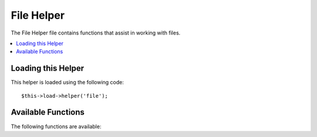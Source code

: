 ###########
File Helper
###########

.. todo:: Audit for 3.0 (brought from CI docs)

The File Helper file contains functions that assist in working with files.

.. contents::
  :local:

.. highlight:: php

Loading this Helper
===================

This helper is loaded using the following code::

	$this->load->helper('file');

Available Functions
===================

The following functions are available:


.. function:: read_file($file)

	:param	string	$file: File path
	:returns:	string or FALSE on failure

	Returns the data contained in the file specified in the path.

	Example::

		$string = read_file('./path/to/file.php');

	The path can be a relative or full server path. Returns FALSE (boolean) on failure.

	.. note:: The path is relative to your main site index.php file, NOT your
		controller or view files. CodeIgniter uses a front controller so paths
		are always relative to the main site index.

	.. note:: This function is DEPRECATED. Use the native ``file_get_contents()``
		instead.

	.. important:: If your server is running an **open_basedir** restriction this
		function might not work if you are trying to access a file above the
		calling script.


.. function:: write_file($path, $data[, $mode = 'wb'])

	:param	string	$path: File path
	:param	string	$data: Data to write to file
	:param	string	$mode: ``fopen()`` mode
	:returns:	bool

	Writes data to the file specified in the path. If the file does not exist then the
	function will create it.

	Example::

		$data = 'Some file data';
		if ( ! write_file('./path/to/file.php', $data))
		{     
			echo 'Unable to write the file';
		}
		else
		{     
			echo 'File written!';
		}

	You can optionally set the write mode via the third parameter::

		write_file('./path/to/file.php', $data, 'r+');

	The default mode is 'wb'. Please see the `PHP user guide <http://php.net/fopen>`_
	for mode options.

	.. note: In order for this function to write data to a file, its permissions must
		be set such that it is writable (666, 777, etc.). If the file does not
		already exist, the directory containing it must be writable.

	.. note:: The path is relative to your main site index.php file, NOT your
		controller or view files. CodeIgniter uses a front controller so paths
		are always relative to the main site index.

	.. note:: This function acquires an exclusive lock on the file while writing to it.


.. function:: delete_files($path[, $del_dir = FALSE[, $htdocs = FALSE]])

	:param	string	$path: Directory path
	:param	bool	$del_dir: Whether to also delete directories
	:param	bool	$htdocs: Whether to skip deleting .htaccess and index page files
	:returns:	bool

	Deletes ALL files contained in the supplied path.

	Example::

		delete_files('./path/to/directory/');

	If the second parameter is set to TRUE, any directories contained within the supplied
	root path will be deleted as well.

	Example::

		delete_files('./path/to/directory/', TRUE);

	.. note:: The files must be writable or owned by the system in order to be deleted.


.. function:: get_filenames($source_dir[, $include_path = FALSE])

	:param	string	$source_dir: Directory path
	:param	bool	$include_path: Whether to include the path as part of the filenames
	:returns:	array

	Takes a server path as input and returns an array containing the names of all files
	contained within it. The file path can optionally be added to the file names by setting
	the second parameter to TRUE.

	Example::

		$controllers = get_filenames(APPPATH.'controllers/');


.. function:: get_dir_file_info($source_dir, $top_level_only)

	:param	string	$source_dir: Directory path
	:param	bool	$top_level_only: Whether to look only at the specified directory
			(excluding sub-directories)
	:returns:	array

	Reads the specified directory and builds an array containing the filenames, filesize,
	dates, and permissions. Sub-folders contained within the specified path are only read
	if forced by sending the second parameter to FALSE, as this can be an intensive
	operation.

	Example::

		$models_info = get_dir_file_info(APPPATH.'models/');


.. function:: get_file_info($file[, $returned_values = array('name', 'server_path', 'size', 'date')])

	:param	string	$file: File path
	:param	array	$returned_values: What type of info to return
	:returns:	array or FALSE on failure

	Given a file and path, returns (optionally) the *name*, *path*, *size* and *date modified*
	information attributes for a file. Second parameter allows you to explicitly declare what
	information you want returned.

	Valid ``$returned_values`` options are: `name`, `size`, `date`, `readable`, `writeable`,
	`executable` and `fileperms`.

	.. note:: The *writable* attribute is checked via PHP's ``is_writeable()`` function, which
		known to have issues on the IIS webserver. Consider using *fileperms* instead,
		which returns information from PHP's ``fileperms()`` function.

.. function:: get_mime_by_extension($filename)

	:param	string	$filename: File name
	:returns:	string or FALSE on failure

	Translates a filename extension into a MIME type based on *config/mimes.php*.
	Returns FALSE if it can't determine the type, or read the MIME config file.

	::

		$file = 'somefile.png';
		echo $file.' is has a mime type of '.get_mime_by_extension($file);

	.. note:: This is not an accurate way of determining file MIME types, and
		is here strictly for convenience. It should not be used for security
		purposes.


.. function:: symbolic_permissions($perms)

	:param	int	$perms: Permissions
	:returns:	string

	Takes numeric permissions (such as is returned by ``fileperms()``) and returns
	standard symbolic notation of file permissions.

	::

		echo symbolic_permissions(fileperms('./index.php'));  // -rw-r--r--


.. function:: octal_permissions($perms)

	:param	int	$perms: Permissions
	:returns:	string

	Takes numeric permissions (such as is returned by ``fileperms()``) and returns
	a three character octal notation of file permissions.

	::

		echo octal_permissions(fileperms('./index.php')); // 644
